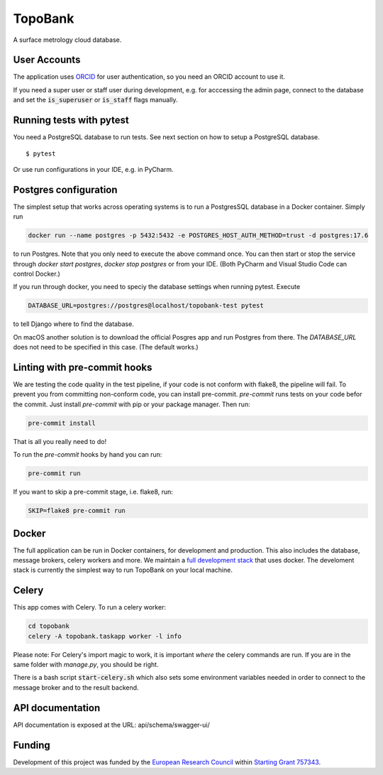 TopoBank
========

A surface metrology cloud database.

User Accounts
-------------

The application uses `ORCID`_ for user authentication,
so you need an ORCID account to use it.

If you need a super user or staff user during development, e.g. for acccessing the admin page,
connect to the database and set the :code:`is_superuser` or :code:`is_staff` flags manually.

.. _ORCID: https://orcid.org/

Running tests with pytest
-------------------------

You need a PostgreSQL database to run tests. See next section on how to setup a PostgreSQL database.

::

  $ pytest

Or use run configurations in your IDE, e.g. in PyCharm.

Postgres configuration
----------------------

The simplest setup that works across operating systems is to run a
PostgresSQL database in a Docker container. Simply run

.. code-block:: bash

    docker run --name postgres -p 5432:5432 -e POSTGRES_HOST_AUTH_METHOD=trust -d postgres:17.6

to run Postgres. Note that you only need to execute the above command once. You can
then start or stop the service through `docker start postgres`, `docker stop postgres`
or from your IDE. (Both PyCharm and Visual Studio Code can control Docker.)

If you run through docker, you need to speciy the database settings when running
pytest. Execute

.. code-block:: bash

    DATABASE_URL=postgres://postgres@localhost/topobank-test pytest

to tell Django where to find the database.

On macOS another solution is to download the official Posgres app and run Postgres from there.
The `DATABASE_URL` does not need to be specified in this case. (The default works.)

Linting with pre-commit hooks
-----------------------------

We are testing the code quality in the test pipeline, if your code is not conform with flake8,
the pipeline will fail.
To prevent you from committing non-conform code, you can install pre-commit.
`pre-commit` runs tests on your code befor the commit.
Just install `pre-commit` with pip or your package manager.
Then run:

.. code-block:: bash

    pre-commit install

That is all you really need to do!

To run the `pre-commit` hooks by hand you can run:

.. code-block:: bash

    pre-commit run

If you want to skip a pre-commit stage, i.e. flake8, run:

.. code-block:: bash

   SKIP=flake8 pre-commit run

Docker
------

The full application can be run in Docker containers, for development and production.
This also includes the database, message brokers, celery workers and more. We maintain a
`full development stack <https://github.com/ContactEngineering/topobank-stack-development>`_
that uses docker. The develoment stack is currently the simplest way to run TopoBank on
your local machine.

Celery
------

This app comes with Celery. To run a celery worker:

.. code-block:: bash

    cd topobank
    celery -A topobank.taskapp worker -l info

Please note: For Celery's import magic to work, it is important *where* the celery commands are run. If you are in the same folder with *manage.py*, you should be right.

There is a bash script :code:`start-celery.sh` which also sets some environment variables needed in order to connect to the message broker
and to the result backend.

API documentation
-----------------

API documentation is exposed at the URL: api/schema/swagger-ui/

Funding
-------

Development of this project was funded by the `European Research Council <https://erc.europa.eu>`_ within `Starting Grant 757343 <https://cordis.europa.eu/project/id/757343>`_.
